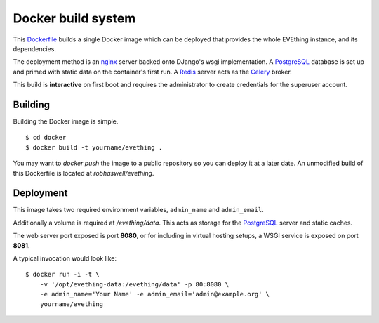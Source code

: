 Docker build system
===================

This Dockerfile_ builds a single Docker image which can be deployed that provides the whole EVEthing instance, and its dependencies.

The deployment method is an nginx_ server backed onto DJango's wsgi implementation.
A PostgreSQL_ database is set up and primed with static data on the container's first run.
A Redis_ server acts as the Celery_ broker.

This build is **interactive** on first boot and requires the administrator to create credentials for the superuser account.


Building
--------

Building the Docker image is simple.

::

    $ cd docker
    $ docker build -t yourname/evething .

You may want to `docker push` the image to a public repository so you can deploy it at a later date.
An unmodified build of this Dockerfile is located at `robhaswell/evething`.


Deployment
----------

This image takes two required environment variables, ``admin_name`` and ``admin_email``.

Additionally a volume is required at `/evething/data`.
This acts as storage for the PostgreSQL_ server and static caches.

The web server port exposed is port **8080**, or for including in virtual hosting setups,
a WSGI service is exposed on port **8081**.

A typical invocation would look like::

    $ docker run -i -t \
        -v '/opt/evething-data:/evething/data' -p 80:8080 \
        -e admin_name='Your Name' -e admin_email='admin@example.org' \
        yourname/evething


.. _Dockerfile: https://docs.docker.com/reference/builder/
.. _nginx: https://nginx.org/
.. _PostgreSQL: https://www.postgresql.org/
.. _Redis: http://redis.io/
.. _Celery: http://www.celeryproject.org/
